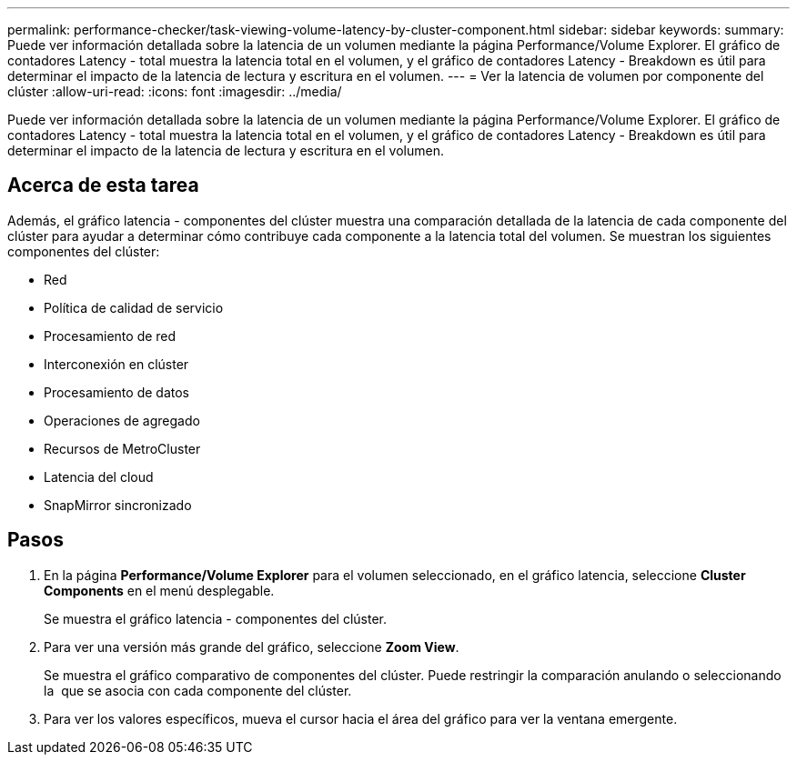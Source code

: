 ---
permalink: performance-checker/task-viewing-volume-latency-by-cluster-component.html 
sidebar: sidebar 
keywords:  
summary: Puede ver información detallada sobre la latencia de un volumen mediante la página Performance/Volume Explorer. El gráfico de contadores Latency - total muestra la latencia total en el volumen, y el gráfico de contadores Latency - Breakdown es útil para determinar el impacto de la latencia de lectura y escritura en el volumen. 
---
= Ver la latencia de volumen por componente del clúster
:allow-uri-read: 
:icons: font
:imagesdir: ../media/


[role="lead"]
Puede ver información detallada sobre la latencia de un volumen mediante la página Performance/Volume Explorer. El gráfico de contadores Latency - total muestra la latencia total en el volumen, y el gráfico de contadores Latency - Breakdown es útil para determinar el impacto de la latencia de lectura y escritura en el volumen.



== Acerca de esta tarea

Además, el gráfico latencia - componentes del clúster muestra una comparación detallada de la latencia de cada componente del clúster para ayudar a determinar cómo contribuye cada componente a la latencia total del volumen. Se muestran los siguientes componentes del clúster:

* Red
* Política de calidad de servicio
* Procesamiento de red
* Interconexión en clúster
* Procesamiento de datos
* Operaciones de agregado
* Recursos de MetroCluster
* Latencia del cloud
* SnapMirror sincronizado




== Pasos

. En la página *Performance/Volume Explorer* para el volumen seleccionado, en el gráfico latencia, seleccione *Cluster Components* en el menú desplegable.
+
Se muestra el gráfico latencia - componentes del clúster.

. Para ver una versión más grande del gráfico, seleccione *Zoom View*.
+
Se muestra el gráfico comparativo de componentes del clúster. Puede restringir la comparación anulando o seleccionando la image:../media/eye-icon.gif[""] que se asocia con cada componente del clúster.

. Para ver los valores específicos, mueva el cursor hacia el área del gráfico para ver la ventana emergente.


